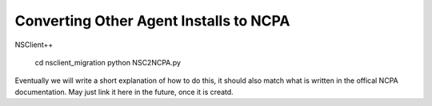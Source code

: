 Converting Other Agent Installs to NCPA
---------------------------------------

NSClient++

    cd nsclient_migration
    python NSC2NCPA.py

Eventually we will write a short explanation of how to do this, it should also
match what is written in the offical NCPA documentation. May just link it here
in the future, once it is creatd.